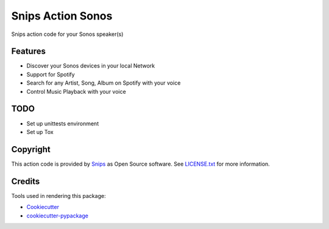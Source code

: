 ===============================
Snips Action Sonos
===============================

.. image:: https://travis-ci.org/snipsco/snips-app-sonos.svg?branch=dev
        :target: https://travis-ci.org/snipsco/snips-app-sonos

Snips action code for your Sonos speaker(s)

Features
--------

* Discover your Sonos devices in your local Network
* Support for Spotify
* Search for any Artist, Song, Album on Spotify with your voice
* Control Music Playback with your voice


TODO
----
* Set up unittests environment
* Set up Tox 

Copyright
---------

This action code is provided by `Snips <https://www.snips.ai>`_ as Open Source
software. See `LICENSE.txt
<https://github.com/snipsco/snips-skill-hue/blob/master/LICENSE.txt>`_ for more
information.

Credits
---------

Tools used in rendering this package:

*  Cookiecutter_
*  `cookiecutter-pypackage`_

.. _Cookiecutter: https://github.com/audreyr/cookiecutter
.. _`cookiecutter-pypackage`: https://github.com/audreyr/cookiecutter-pypackage
